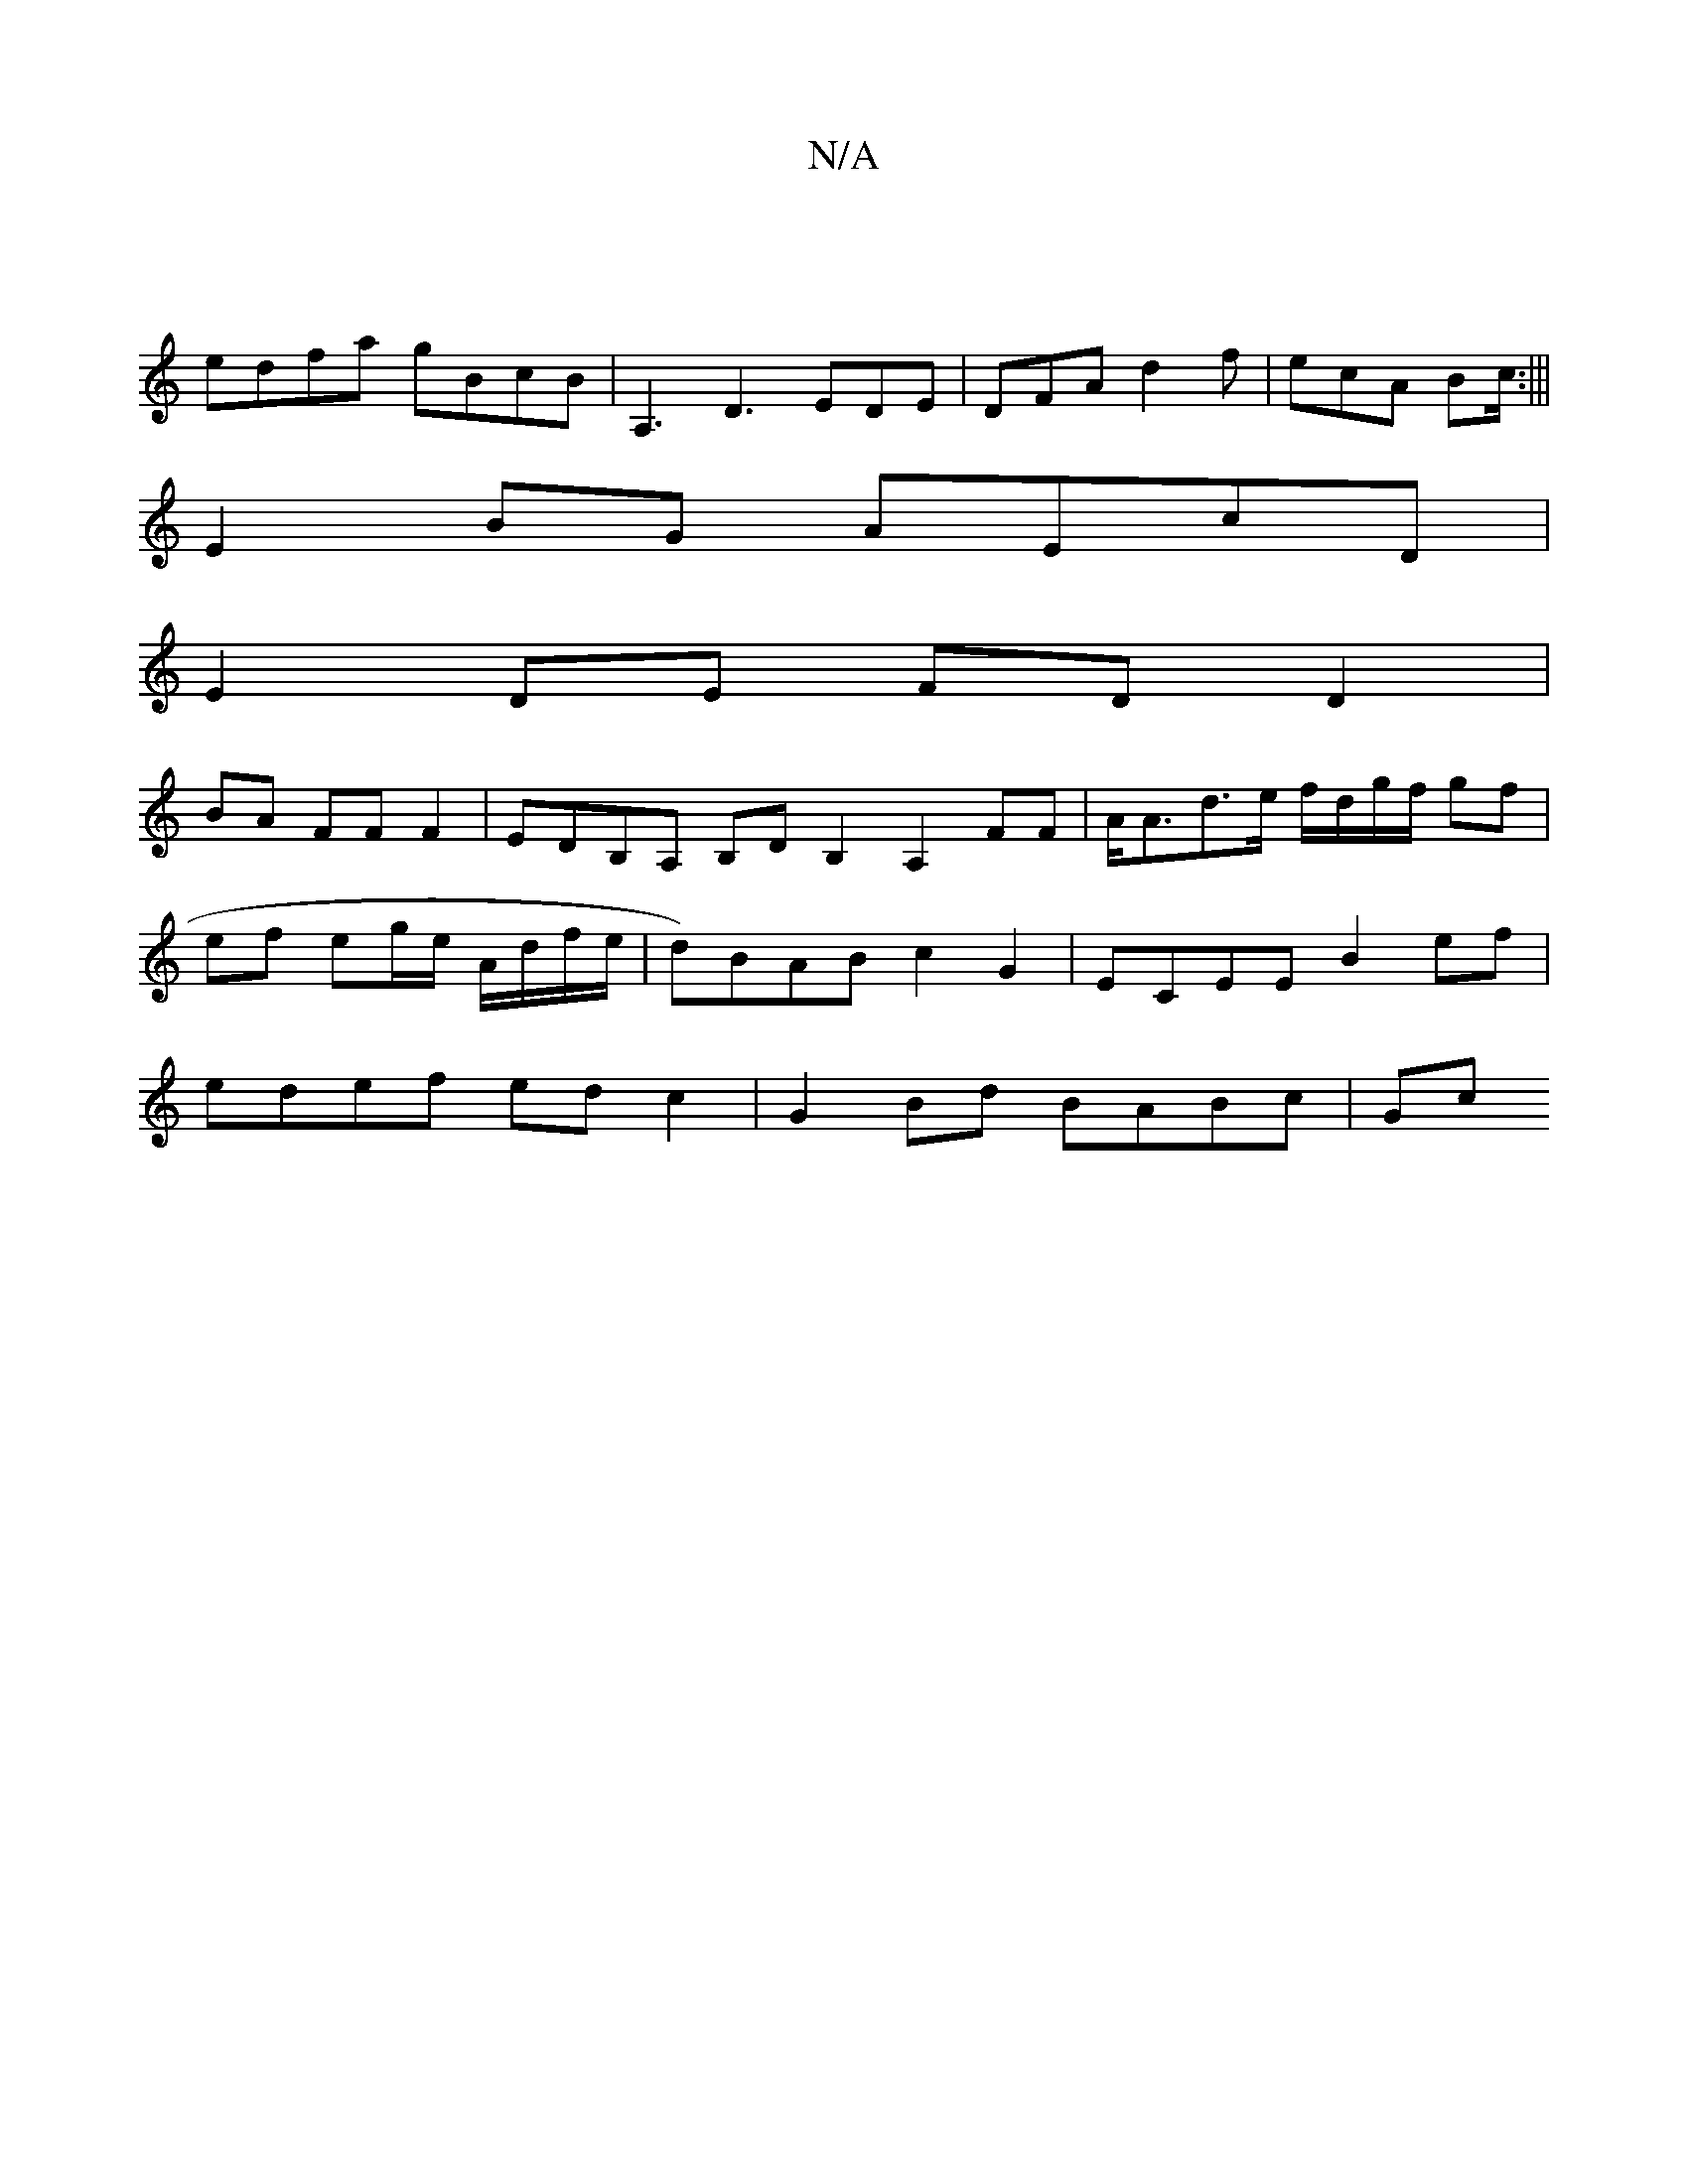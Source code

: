 X:1
T:N/A
M:4/4
R:N/A
K:Cmajor
 |
edfa gBcB|A,3 D3 EDE | DFA d2f | ecA Bc/ :|||
E2BG AEcD |
E2 DE FD D2 |
BA FF F2 | EDB,A, B,DB,2 A,2FF | A<Ad>e f/d/g/f/ gf |ef eg/e/ A/d/f/e/ | d)BAB c2 G2 | ECEE B2ef | edef edc2 | G2Bd BABc | Gc